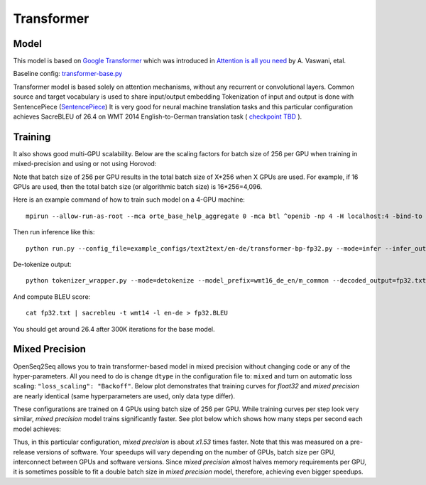 .. _transformer:

Transformer
============


Model
~~~~~

This model is based on `Google Transformer  <https://ai.googleblog.com/2017/08/transformer-novel-neural-network.html>`_
which was introduced in `Attention is all you need  <https://arxiv.org/abs/1706.03762>`_ by A. Vaswani, etal.

Baseline config: `transformer-base.py <https://github.com/NVIDIA/OpenSeq2Seq/tree/master/example_configs/text2text/en-de/transformer-base.py>`_

Transformer model is based solely on attention mechanisms, without any recurrent or convolutional layers.
Common source and target vocabulary is used to share input/output embedding
Tokenization of input and output is done with SentencePiece (`SentencePiece <https://github.com/google/sentencepiece>`_)
It is very good for neural machine translation tasks and this particular configuration achieves SacreBLEU of 26.4 on WMT 2014 English-to-German translation task ( `checkpoint TBD <tbd>`_ ).


Training
~~~~~~~~

It also shows good multi-GPU scalability. Below are the scaling factors for batch size of 256 per GPU when training in mixed-precision and using or not using Horovod:

.. image:: transformer_scaling.png

Note that batch size of 256 per GPU results in the total batch size of X*256 when X GPUs are used. For example, if
16 GPUs are used, then the total batch size (or algorithmic batch size) is 16*256=4,096.

Here is an example command of how to train such model on a 4-GPU machine::

 mpirun --allow-run-as-root --mca orte_base_help_aggregate 0 -mca btl ^openib -np 4 -H localhost:4 -bind-to none --map-by slot -x LD_LIBRARY_PATH python run.py --config_file=example_configs/text2text/en-de/transformer-bp-fp32.py --mode=train

Then run inference like this::

 python run.py --config_file=example_configs/text2text/en-de/transformer-bp-fp32.py --mode=infer --infer_output_file=raw_fp32.txt --num_gpus=1 --use_horovod=False

De-tokenize output::

 python tokenizer_wrapper.py --mode=detokenize --model_prefix=wmt16_de_en/m_common --decoded_output=fp32.txt --text_input=raw_fp32.txt

And compute BLEU score::

 cat fp32.txt | sacrebleu -t wmt14 -l en-de > fp32.BLEU

You should get around 26.4 after 300K iterations for the base model.


Mixed Precision
~~~~~~~~~~~~~~~
OpenSeq2Seq allows you to train transformer-based model in mixed precision without changing code or any of the hyper-parameters.
All you need to do is change ``dtype`` in the configuration file to: ``mixed`` and turn on automatic loss scaling: ``"loss_scaling": "Backoff"``.
Below plot demonstrates that training curves for *float32* and *mixed precision* are nearly identical (same hyperparameters are used, only data type differ).

.. image:: transformer-fp32-vs-mp-tcurve.png

These configurations are trained on 4 GPUs using batch size of 256 per GPU.
While training curves per step look very similar, *mixed precision* model trains significantly faster. See plot below which shows
how many steps per second each model achieves:

.. image:: transformer-fp32-vs-mp-speedcurve.png

Thus, in this particular configuration, *mixed precision* is about *x1.53* times faster. Note that this was measured on a pre-release versions of software.
Your speedups will vary depending on the number of GPUs, batch size per GPU, interconnect between GPUs and software versions.
Since *mixed precision* almost halves memory requirements per GPU, it is sometimes possible to fit a double batch size in *mixed precision* model, therefore,
achieving even bigger speedups.
